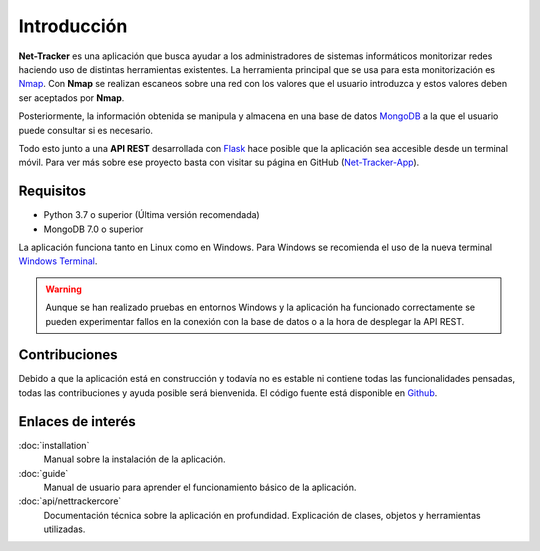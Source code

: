 Introducción
============

**Net-Tracker** es una aplicación que busca ayudar a los administradores de sistemas informáticos monitorizar redes
haciendo uso de distintas herramientas existentes.
La herramienta principal que se usa para esta monitorización es `Nmap <https://nmap.org/>`_. Con **Nmap** se realizan
escaneos sobre una red con los valores que el usuario introduzca y estos valores deben ser aceptados por **Nmap**.

Posteriormente, la información obtenida se manipula y almacena en una base de datos `MongoDB <https://www.mongodb.com>`_
a la que el usuario puede consultar si es necesario.

Todo esto junto a una **API REST** desarrollada con `Flask <https://flask.palletsprojects.com/en/3.0.x/>`_ hace posible
que la aplicación sea accesible desde un terminal móvil. Para ver más sobre ese proyecto basta con visitar su página en
GitHub (`Net-Tracker-App <https://github.com/VLB3R70/net-tracker-app>`_).

Requisitos
----------

- Python 3.7 o superior (Última versión recomendada)
- MongoDB 7.0 o superior

La aplicación funciona tanto en Linux como en Windows. Para Windows se recomienda el uso de la nueva terminal `Windows Terminal <https://github.com/microsoft/terminal/releases>`_.

.. warning::
    Aunque se han realizado pruebas en entornos Windows y la aplicación ha funcionado correctamente se pueden experimentar
    fallos en la conexión con la base de datos o a la hora de desplegar la API REST.

Contribuciones
--------------

Debido a que la aplicación está en construcción y todavía no es estable ni contiene todas las funcionalidades pensadas,
todas las contribuciones y ayuda posible será bienvenida. El código fuente está disponible en `Github <https://github.com/VLB3R70/net-tracker-core>`_.

Enlaces de interés
------------------

:doc:`installation`
    Manual sobre la instalación de la aplicación.

:doc:`guide`
    Manual de usuario para aprender el funcionamiento básico de la aplicación.

:doc:`api/nettrackercore`
   Documentación técnica sobre la aplicación en profundidad. Explicación de clases, objetos y herramientas utilizadas.
